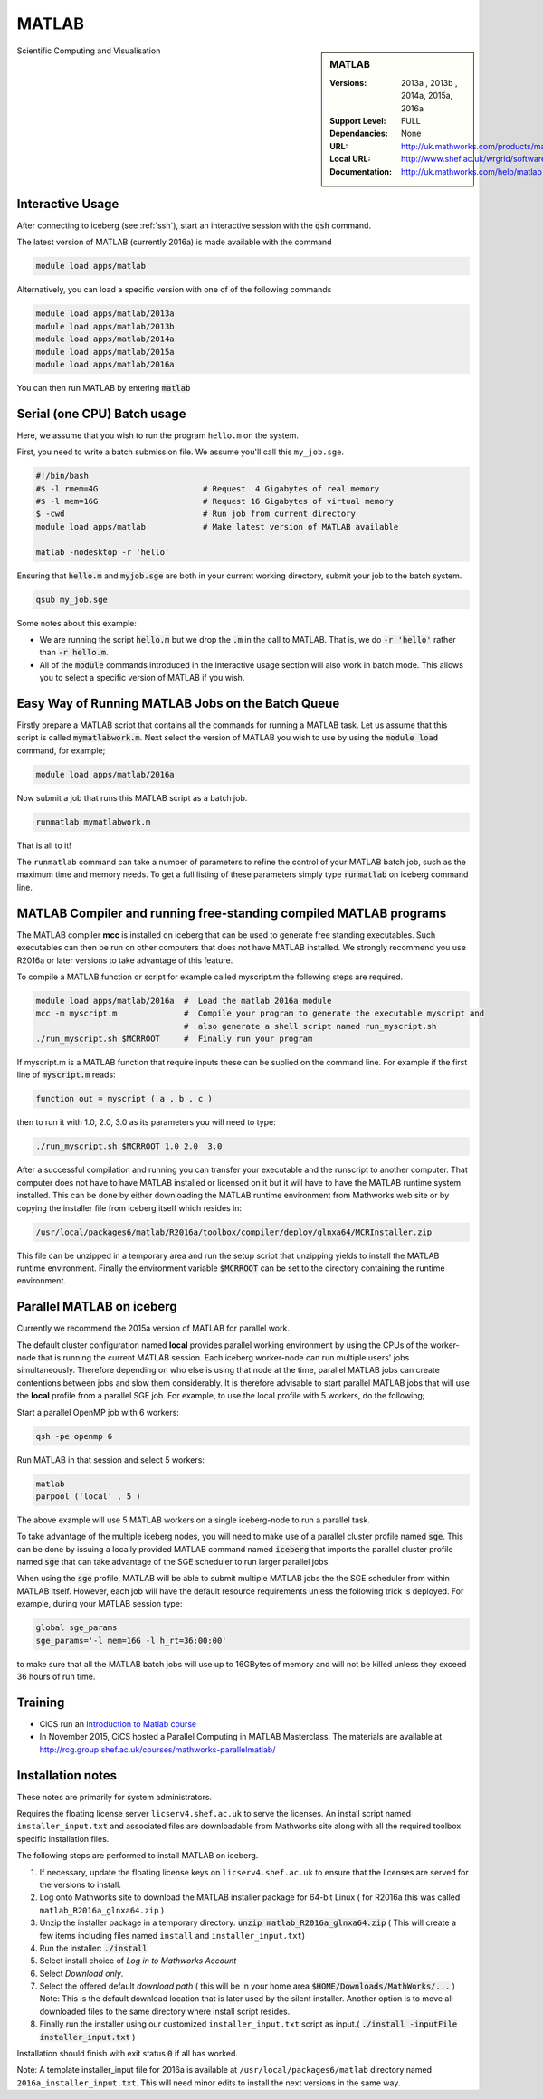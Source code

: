 .. matlab:

MATLAB
======

.. sidebar:: MATLAB

   :Versions:  2013a , 2013b , 2014a, 2015a, 2016a
   :Support Level: FULL
   :Dependancies: None
   :URL: http://uk.mathworks.com/products/matlab
   :Local URL:  http://www.shef.ac.uk/wrgrid/software/matlab
   :Documentation: http://uk.mathworks.com/help/matlab

Scientific Computing and Visualisation

Interactive Usage
-----------------
After connecting to iceberg (see :ref:`ssh`),  start an interactive session with the :code:`qsh` command.

The latest version of MATLAB (currently 2016a) is made available with the command

.. code-block:: none

        module load apps/matlab

Alternatively, you can load a specific version with one of of the following commands

.. code-block:: none

       module load apps/matlab/2013a
       module load apps/matlab/2013b
       module load apps/matlab/2014a
       module load apps/matlab/2015a
       module load apps/matlab/2016a

You can then run MATLAB by entering :code:`matlab`

Serial (one CPU) Batch usage
----------------------------
Here, we assume that you wish to run the program ``hello.m`` on the system.

First, you need to write a batch submission file. We assume you'll call this ``my_job.sge``.

.. code-block:: none

    #!/bin/bash
    #$ -l rmem=4G                      # Request  4 Gigabytes of real memory
    #$ -l mem=16G                      # Request 16 Gigabytes of virtual memory
    $ -cwd                             # Run job from current directory
    module load apps/matlab            # Make latest version of MATLAB available

    matlab -nodesktop -r 'hello'

Ensuring that :code:`hello.m` and :code:`myjob.sge` are both in your current working directory, submit your job to the batch system.

.. code-block:: none

    qsub my_job.sge

Some notes about this example:

* We are running the script :code:`hello.m` but we drop the :code:`.m` in the call to MATLAB. That is, we do :code:`-r 'hello'` rather than :code:`-r hello.m`.
* All of the :code:`module` commands introduced in the Interactive usage section will also work in batch mode. This allows you to select a specific version of MATLAB if you wish.


Easy Way of Running MATLAB Jobs on the Batch Queue
--------------------------------------------------

Firstly prepare a MATLAB script that contains all the commands for running a MATLAB task.  
Let us assume that this script is called :code:`mymatlabwork.m`.
Next select the version of MATLAB you wish to use by using the :code:`module load` command, for example;

.. code-block:: none

    module load apps/matlab/2016a 

Now submit a job that runs this MATLAB script as a batch job.  

.. code-block:: none

    runmatlab mymatlabwork.m
    
That is all to it! 

The ``runmatlab`` command can take a number of parameters to refine the control of your MATLAB batch job, such as the maximum time and memory needs. 
To get a full listing of these parameters simply type :code:`runmatlab` on iceberg command line. 
 

MATLAB Compiler and running free-standing compiled MATLAB programs
------------------------------------------------------------------

The MATLAB compiler **mcc** is installed on iceberg that can be used to generate free standing executables.
Such executables can then be run on other computers that does not have MATLAB installed. 
We strongly recommend you use R2016a or later versions to take advantage of this feature. 

To compile a MATLAB function or script for example called myscript.m  the following steps are required.

.. code-block:: none

    module load apps/matlab/2016a  #  Load the matlab 2016a module
    mcc -m myscript.m              #  Compile your program to generate the executable myscript and 
                                   #  also generate a shell script named run_myscript.sh 
    ./run_myscript.sh $MCRROOT     #  Finally run your program

If myscript.m is a MATLAB function that require inputs these can be suplied on the command line. 
For example if the first line of :code:`myscript.m` reads:

.. code-block:: none

    function out = myscript ( a , b , c )

then to run it with 1.0, 2.0, 3.0 as its parameters you will need to type:  

.. code-block:: none

    ./run_myscript.sh $MCRROOT 1.0 2.0  3.0 

After a successful compilation and running you can transfer your executable and the runscript to another computer.
That computer does not have to have MATLAB installed or licensed on it but it will have to have the MATLAB runtime system installed. 
This can be done by either downloading the MATLAB runtime environment from Mathworks web site or 
by copying the installer file from iceberg itself which resides in:

.. code-block:: none

    /usr/local/packages6/matlab/R2016a/toolbox/compiler/deploy/glnxa64/MCRInstaller.zip

This file can be unzipped in a temporary area and run the setup script that unzipping yields to install the MATLAB runtime environment.
Finally the environment variable :code:`$MCRROOT` can be set to the directory containing the runtime environment.  
 

Parallel MATLAB on iceberg
--------------------------

Currently we recommend the 2015a version of MATLAB for parallel work.

The default cluster configuration named **local** provides parallel working environment by 
using the CPUs of the worker-node that is running the current MATLAB session.
Each iceberg worker-node can run multiple users' jobs simultaneously. 
Therefore depending on who else is using that node at the time, 
parallel MATLAB jobs can create contentions between jobs and slow them considerably. 
It is therefore advisable to start parallel MATLAB jobs that will use the **local** profile from a parallel SGE job.
For example, to use the local profile with 5 workers, do the following;

Start a parallel OpenMP job with 6 workers:

.. code-block:: bash

    qsh -pe openmp 6

Run MATLAB in that session and select 5 workers:

.. code-block:: none

    matlab
    parpool ('local' , 5 )

The above example will use 5 MATLAB workers on a single iceberg-node to run a parallel task.

To take advantage of the multiple iceberg nodes, you will need to make use of a parallel cluster profile named :code:`sge`.
This can be done by issuing a locally provided MATLAB command named :code:`iceberg` that imports the
parallel cluster profile named :code:`sge` that can take advantage of the SGE scheduler to run
larger parallel jobs.

When using the :code:`sge` profile, 
MATLAB will be able to submit multiple MATLAB jobs the the SGE scheduler from within MATLAB itself.  
However, each job will have the default resource requirements unless the following trick is deployed.
For example, during your MATLAB session type:

.. code-block:: none

    global sge_params
    sge_params='-l mem=16G -l h_rt=36:00:00'

to make sure that all the MATLAB batch jobs will use up to 16GBytes of memory and will not be killed
unless they exceed 36 hours of run time.


Training
--------

* CiCS run an `Introduction to Matlab course <http://rcg.group.shef.ac.uk/courses/matlab/>`_
* In November 2015, CiCS hosted a Parallel Computing in MATLAB Masterclass. The materials are available at `http://rcg.group.shef.ac.uk/courses/mathworks-parallelmatlab/ <http://rcg.group.shef.ac.uk/courses/mathworks-parallelmatlab/>`_


Installation notes
------------------

These notes are primarily for system administrators.

Requires the floating license server ``licserv4.shef.ac.uk`` to serve the licenses.
An install script named ``installer_input.txt`` and associated files are 
downloadable from Mathworks site along with all the required toolbox specific installation files. 

The following steps are performed to install MATLAB on iceberg.

#. If necessary, update the floating license keys on ``licserv4.shef.ac.uk`` to ensure that the licenses are served for the versions to install.
#. Log onto Mathworks site to download the MATLAB installer package for 64-bit Linux ( for R2016a this was called ``matlab_R2016a_glnxa64.zip`` )
#. Unzip the installer package in a temporary directory: :code:`unzip matlab_R2016a_glnxa64.zip` ( This will create a few items including files named ``install`` and ``installer_input.txt``)
#. Run the installer: :code:`./install` 
#. Select install choice of *Log in to Mathworks Account*
#. Select *Download only*.
#. Select the offered default *download path* ( this will be in your home area :code:`$HOME/Downloads/MathWorks/...` ) Note: This is the default download location that is later used by the silent installer.  Another option is to move all downloaded files to the same directory where install script resides. 

#. Finally run the installer using our customized ``installer_input.txt`` script as input.( :code:`./install -inputFile installer_input.txt`  )

Installation should finish with exit status :code:`0` if all has worked.

Note: A template installer_input file for 2016a is available at ``/usr/local/packages6/matlab`` directory named 
``2016a_installer_input.txt``. This will need minor edits to install the next versions in the same way. 
